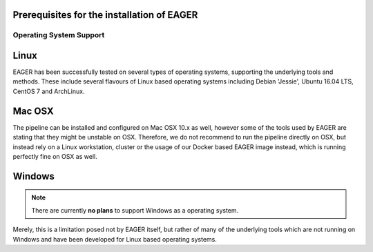 Prerequisites for the installation of EAGER
===========================================

Operating System Support
------------------------

Linux
=====
EAGER has been successfully tested on several types of operating systems, supporting the underlying tools and methods. These include several flavours of Linux based operating systems including Debian 'Jessie', Ubuntu 16.04 LTS, CentOS 7 and ArchLinux.

Mac OSX
=======
.. note::

The pipeline can be installed and configured on Mac OSX 10.x as well, however some of the tools used by EAGER are stating that they might be unstable on OSX. Therefore, we do not recommend to run the pipeline directly on OSX, but instead rely on a Linux workstation, cluster or the usage of our Docker based EAGER image instead, which is running perfectly fine on OSX as well.

Windows
=======
.. note:: There are currently **no plans** to support Windows as a operating system.
Merely, this is a limitation posed not by EAGER itself, but rather of many of the underlying tools which are not running on Windows and have been developed for Linux based operating systems.
